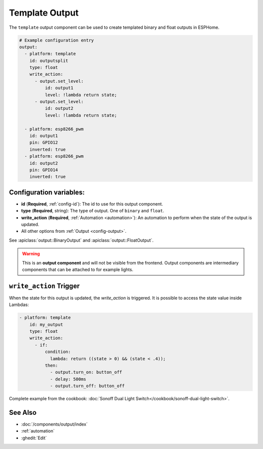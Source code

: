 Template Output
===============

.. seo::
    :description: Instructions for setting up template outputs with ESPHome.
    :image: description.png

The ``template`` output component can be used to create templated binary and float outputs in ESPHome.

.. code-block:: yaml

    # Example configuration entry
    output:
      - platform: template
        id: outputsplit
        type: float
        write_action:
          - output.set_level:
              id: output1
              level: !lambda return state;
          - output.set_level:
              id: output2
              level: !lambda return state;

      - platform: esp8266_pwm
        id: output1
        pin: GPIO12
        inverted: true
      - platform: esp8266_pwm
        id: output2
        pin: GPIO14
        inverted: true



Configuration variables:
------------------------

- **id** (**Required**, :ref:`config-id`): The id to use for this output component.
- **type** (**Required**, string): The type of output. One of ``binary`` and ``float``.
- **write_action** (**Required**, :ref:`Automation <automation>`): An automation to perform
  when the state of the output is updated.
- All other options from :ref:`Output <config-output>`.

See :apiclass:`output::BinaryOutput` and :apiclass:`output::FloatOutput`.

.. warning::

    This is an **output component** and will not be visible from the frontend. Output components are intermediary
    components that can be attached to for example lights.

.. _output-template-on_write_action:

``write_action`` Trigger
------------------------

When the state for this output is updated, the `write_action` is triggered.
It is possible to access the state value inside Lambdas:

.. code-block:: yaml

    - platform: template
        id: my_output
        type: float
        write_action:
          - if:
              condition:
                lambda: return ((state > 0) && (state < .4));
              then:
                - output.turn_on: button_off
                - delay: 500ms
                - output.turn_off: button_off


Complete example from the cookbook: :doc:`Sonoff Dual Light Switch</cookbook/sonoff-dual-light-switch>`.

See Also
--------

- :doc:`/components/output/index`
- :ref:`automation`
- :ghedit:`Edit`

